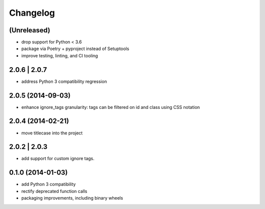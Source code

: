 Changelog
=========

(Unreleased)
------------

- drop support for Python < 3.6
- package via Poetry + pyproject instead of Setuptools
- improve testing, linting, and CI tooling

2.0.6 | 2.0.7
-------------

- address Python 3 compatibility regression

2.0.5 (2014-09-03)
------------------

- enhance ignore_tags granularity: tags can be filtered on id and class using
  CSS notation

2.0.4 (2014-02-21)
------------------

- move titlecase into the project

2.0.2 | 2.0.3
-------------

- add support for custom ignore tags.

0.1.0 (2014-01-03)
------------------

- add Python 3 compatibility
- rectify deprecated function calls
- packaging improvements, including binary wheels
